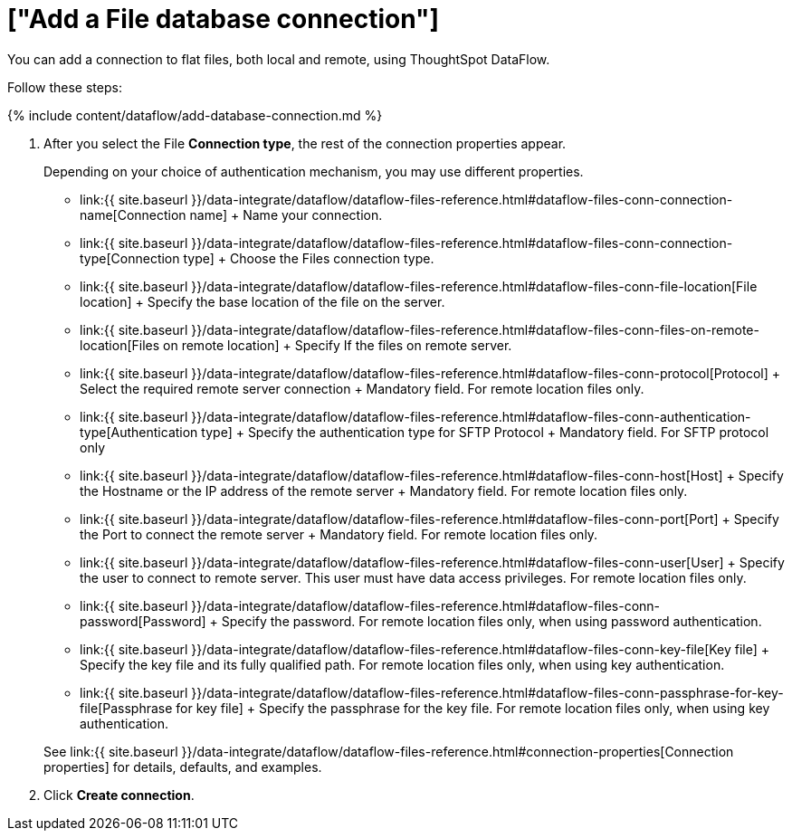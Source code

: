 = ["Add a File database connection"]
:last_updated: 7/7/2020
:permalink: /:collection/:path.html
:sidebar: mydoc_sidebar
:toc: true

You can add a connection to flat files, both local and remote, using ThoughtSpot DataFlow.

Follow these steps:

{% include content/dataflow/add-database-connection.md %}

. After you select the File *Connection type*, the rest of the connection properties appear.
+
Depending on your choice of authentication mechanism, you may use different properties.

 ** link:{{ site.baseurl }}/data-integrate/dataflow/dataflow-files-reference.html#dataflow-files-conn-connection-name[Connection name] + Name your connection.
 ** link:{{ site.baseurl }}/data-integrate/dataflow/dataflow-files-reference.html#dataflow-files-conn-connection-type[Connection type] + Choose the Files connection type.
 ** link:{{ site.baseurl }}/data-integrate/dataflow/dataflow-files-reference.html#dataflow-files-conn-file-location[File location] + Specify the base location of the file on the server.
 ** link:{{ site.baseurl }}/data-integrate/dataflow/dataflow-files-reference.html#dataflow-files-conn-files-on-remote-location[Files on remote location] + Specify If the files on remote server.
 ** link:{{ site.baseurl }}/data-integrate/dataflow/dataflow-files-reference.html#dataflow-files-conn-protocol[Protocol] + Select the required remote server connection + Mandatory field.
For remote location files only.
 ** link:{{ site.baseurl }}/data-integrate/dataflow/dataflow-files-reference.html#dataflow-files-conn-authentication-type[Authentication type] + Specify the authentication type for SFTP Protocol + Mandatory field.
For SFTP protocol only
 ** link:{{ site.baseurl }}/data-integrate/dataflow/dataflow-files-reference.html#dataflow-files-conn-host[Host] + Specify the Hostname or the IP address of the remote server + Mandatory field.
For remote location files only.
 ** link:{{ site.baseurl }}/data-integrate/dataflow/dataflow-files-reference.html#dataflow-files-conn-port[Port] + Specify the Port to connect the remote server + Mandatory field.
For remote location files only.
 ** link:{{ site.baseurl }}/data-integrate/dataflow/dataflow-files-reference.html#dataflow-files-conn-user[User] + Specify the user to connect to remote server.
This user must have data access privileges.
For remote location files only.
 ** link:{{ site.baseurl }}/data-integrate/dataflow/dataflow-files-reference.html#dataflow-files-conn-password[Password] + Specify the password.
For remote location files only, when using password authentication.
 ** link:{{ site.baseurl }}/data-integrate/dataflow/dataflow-files-reference.html#dataflow-files-conn-key-file[Key file] + Specify the key file and its fully qualified path.
For remote location files only, when using key authentication.
 ** link:{{ site.baseurl }}/data-integrate/dataflow/dataflow-files-reference.html#dataflow-files-conn-passphrase-for-key-file[Passphrase for key file] + Specify the passphrase for the key file.
For remote location files only, when using key authentication.

+
See link:{{ site.baseurl }}/data-integrate/dataflow/dataflow-files-reference.html#connection-properties[Connection properties] for details, defaults, and examples.

. Click *Create connection*.
